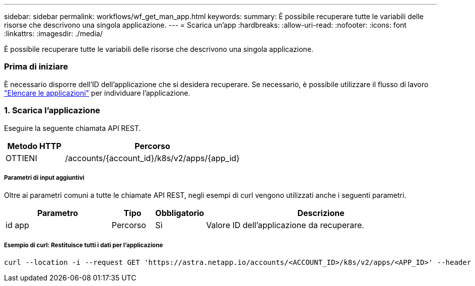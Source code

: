---
sidebar: sidebar 
permalink: workflows/wf_get_man_app.html 
keywords:  
summary: È possibile recuperare tutte le variabili delle risorse che descrivono una singola applicazione. 
---
= Scarica un'app
:hardbreaks:
:allow-uri-read: 
:nofooter: 
:icons: font
:linkattrs: 
:imagesdir: ./media/


[role="lead"]
È possibile recuperare tutte le variabili delle risorse che descrivono una singola applicazione.



=== Prima di iniziare

È necessario disporre dell'ID dell'applicazione che si desidera recuperare. Se necessario, è possibile utilizzare il flusso di lavoro link:wf_list_man_apps.html["Elencare le applicazioni"] per individuare l'applicazione.



=== 1. Scarica l'applicazione

Eseguire la seguente chiamata API REST.

[cols="25,75"]
|===
| Metodo HTTP | Percorso 


| OTTIENI | /accounts/{account_id}/k8s/v2/apps/{app_id} 
|===


===== Parametri di input aggiuntivi

Oltre ai parametri comuni a tutte le chiamate API REST, negli esempi di curl vengono utilizzati anche i seguenti parametri.

[cols="25,10,10,55"]
|===
| Parametro | Tipo | Obbligatorio | Descrizione 


| id app | Percorso | Sì | Valore ID dell'applicazione da recuperare. 
|===


===== Esempio di curl: Restituisce tutti i dati per l'applicazione

[source, curl]
----
curl --location -i --request GET 'https://astra.netapp.io/accounts/<ACCOUNT_ID>/k8s/v2/apps/<APP_ID>' --header 'Accept: */*' --header 'Authorization: Bearer <API_TOKEN>'
----